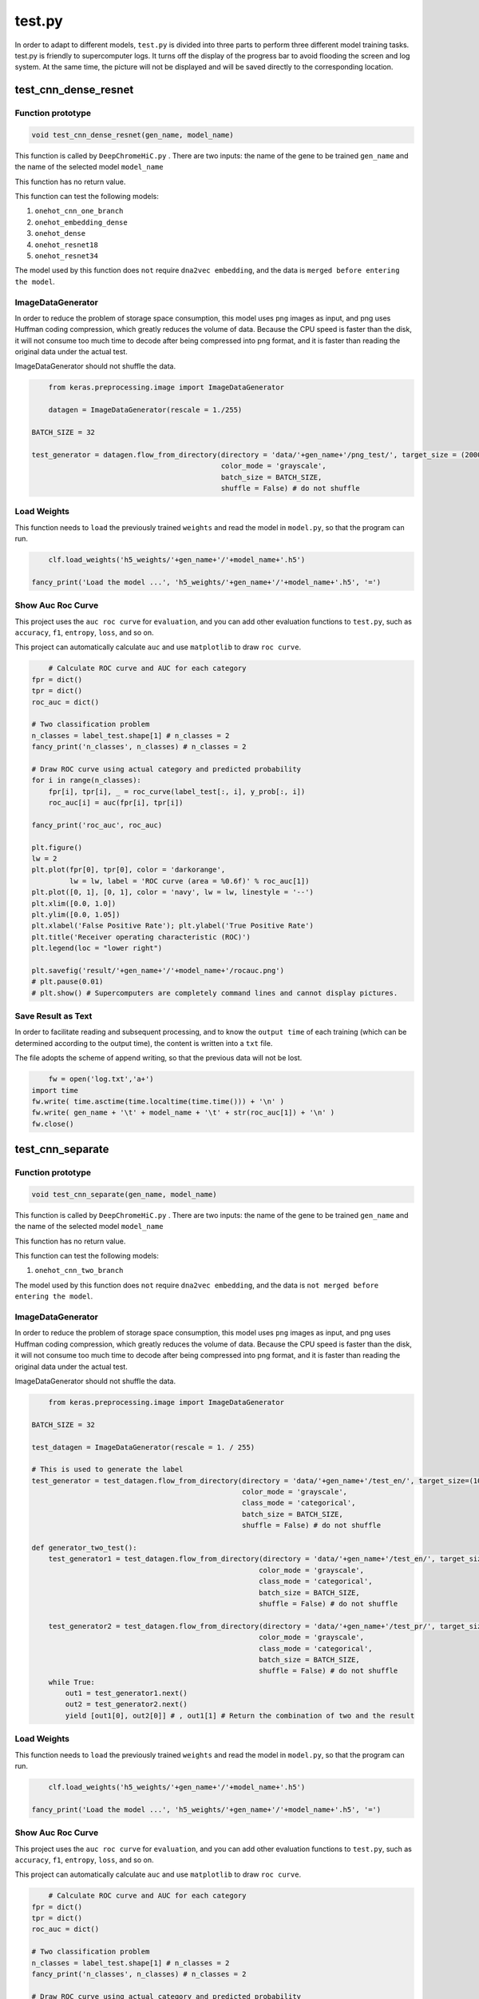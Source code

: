 test.py
=======

In order to adapt to different models, ``test.py`` is divided into three parts to perform three different model training tasks. test.py is friendly to supercomputer logs. It turns off the display of the progress bar to avoid flooding the screen and log system. At the same time, the picture will not be displayed and will be saved directly to the corresponding location.





.. image:: img/div.png





test_cnn_dense_resnet
+++++++++++++++++++++



Function prototype
------------------

.. code-block:: python

	void test_cnn_dense_resnet(gen_name, model_name)



This function is called by ``DeepChromeHiC.py`` . There are two inputs: the name of the gene to be trained ``gen_name`` and the name of the selected model ``model_name``

This function has no return value.

This function can test the following models:

#. ``onehot_cnn_one_branch``
#. ``onehot_embedding_dense``
#. ``onehot_dense``
#. ``onehot_resnet18``
#. ``onehot_resnet34``

The model used by this function does ``not`` require ``dna2vec embedding``, and the data is ``merged before entering the model``.



ImageDataGenerator
------------------

In order to reduce the problem of storage space consumption, this model uses ``png`` images as input, and png uses Huffman coding compression, which greatly reduces the volume of data. Because the CPU speed is faster than the disk, it will not consume too much time to decode after being compressed into png format, and it is faster than reading the original data under the actual test.

ImageDataGenerator should not shuffle the data.



.. code-block:: python

	from keras.preprocessing.image import ImageDataGenerator

	datagen = ImageDataGenerator(rescale = 1./255)

    BATCH_SIZE = 32

    test_generator = datagen.flow_from_directory(directory = 'data/'+gen_name+'/png_test/', target_size = (20002, 5),
                                                 color_mode = 'grayscale',
                                                 batch_size = BATCH_SIZE,
                                                 shuffle = False) # do not shuffle



Load Weights
-------------

This function needs to ``load`` the previously trained ``weights`` and read the model in ``model.py``, so that the program can run.



.. code-block:: python

	clf.load_weights('h5_weights/'+gen_name+'/'+model_name+'.h5')

    fancy_print('Load the model ...', 'h5_weights/'+gen_name+'/'+model_name+'.h5', '=')



Show Auc Roc Curve
------------------

This project uses the ``auc roc curve`` for ``evaluation``, and you can add other evaluation functions to ``test.py``, such as ``accuracy``, ``f1``, ``entropy``, ``loss``, and so on.

This project can automatically calculate ``auc`` and use ``matplotlib`` to draw ``roc curve``.



.. code-block:: python
	
	# Calculate ROC curve and AUC for each category
    fpr = dict()
    tpr = dict()
    roc_auc = dict()

    # Two classification problem
    n_classes = label_test.shape[1] # n_classes = 2
    fancy_print('n_classes', n_classes) # n_classes = 2

    # Draw ROC curve using actual category and predicted probability
    for i in range(n_classes):
        fpr[i], tpr[i], _ = roc_curve(label_test[:, i], y_prob[:, i])
        roc_auc[i] = auc(fpr[i], tpr[i])

    fancy_print('roc_auc', roc_auc)

    plt.figure()
    lw = 2
    plt.plot(fpr[0], tpr[0], color = 'darkorange', 
             lw = lw, label = 'ROC curve (area = %0.6f)' % roc_auc[1])
    plt.plot([0, 1], [0, 1], color = 'navy', lw = lw, linestyle = '--')
    plt.xlim([0.0, 1.0])
    plt.ylim([0.0, 1.05])
    plt.xlabel('False Positive Rate'); plt.ylabel('True Positive Rate')
    plt.title('Receiver operating characteristic (ROC)')
    plt.legend(loc = "lower right")

    plt.savefig('result/'+gen_name+'/'+model_name+'/rocauc.png')
    # plt.pause(0.01)
    # plt.show() # Supercomputers are completely command lines and cannot display pictures.



Save Result as Text
-------------------

In order to facilitate reading and subsequent processing, and to know the ``output time`` of each training (which can be determined according to the output time), the content is written into a ``txt`` file.

The file adopts the scheme of append writing, so that the previous data will not be lost.



.. code-block:: python

	fw = open('log.txt','a+')
    import time
    fw.write( time.asctime(time.localtime(time.time())) + '\n' )
    fw.write( gen_name + '\t' + model_name + '\t' + str(roc_auc[1]) + '\n' )
    fw.close()





.. image:: img/div.png





test_cnn_separate
+++++++++++++++++



Function prototype
------------------

.. code-block:: python

	void test_cnn_separate(gen_name, model_name)



This function is called by ``DeepChromeHiC.py`` . There are two inputs: the name of the gene to be trained ``gen_name`` and the name of the selected model ``model_name``

This function has no return value.

This function can test the following models:

#. ``onehot_cnn_two_branch``

The model used by this function does ``not`` require ``dna2vec embedding``, and the data is ``not merged before entering the model``.



ImageDataGenerator
------------------

In order to reduce the problem of storage space consumption, this model uses ``png`` images as input, and png uses Huffman coding compression, which greatly reduces the volume of data. Because the CPU speed is faster than the disk, it will not consume too much time to decode after being compressed into png format, and it is faster than reading the original data under the actual test.

ImageDataGenerator should not shuffle the data.



.. code-block:: python

	from keras.preprocessing.image import ImageDataGenerator

    BATCH_SIZE = 32

    test_datagen = ImageDataGenerator(rescale = 1. / 255)

    # This is used to generate the label
    test_generator = test_datagen.flow_from_directory(directory = 'data/'+gen_name+'/test_en/', target_size=(10001, 5),
                                                      color_mode = 'grayscale',
                                                      class_mode = 'categorical',
                                                      batch_size = BATCH_SIZE,
                                                      shuffle = False) # do not shuffle

    def generator_two_test():
        test_generator1 = test_datagen.flow_from_directory(directory = 'data/'+gen_name+'/test_en/', target_size = (10001, 5),
                                                          color_mode = 'grayscale',
                                                          class_mode = 'categorical', 
                                                          batch_size = BATCH_SIZE,
                                                          shuffle = False) # do not shuffle

        test_generator2 = test_datagen.flow_from_directory(directory = 'data/'+gen_name+'/test_pr/', target_size = (10001, 5),
                                                          color_mode = 'grayscale',
                                                          class_mode = 'categorical',
                                                          batch_size = BATCH_SIZE,
                                                          shuffle = False) # do not shuffle
        while True:
            out1 = test_generator1.next()
            out2 = test_generator2.next()
            yield [out1[0], out2[0]] # , out1[1] # Return the combination of two and the result



Load Weights
-------------

This function needs to ``load`` the previously trained ``weights`` and read the model in ``model.py``, so that the program can run.



.. code-block:: python

	clf.load_weights('h5_weights/'+gen_name+'/'+model_name+'.h5')

    fancy_print('Load the model ...', 'h5_weights/'+gen_name+'/'+model_name+'.h5', '=')



Show Auc Roc Curve
------------------

This project uses the ``auc roc curve`` for ``evaluation``, and you can add other evaluation functions to ``test.py``, such as ``accuracy``, ``f1``, ``entropy``, ``loss``, and so on.

This project can automatically calculate ``auc`` and use ``matplotlib`` to draw ``roc curve``.



.. code-block:: python
	
	# Calculate ROC curve and AUC for each category
    fpr = dict()
    tpr = dict()
    roc_auc = dict()

    # Two classification problem
    n_classes = label_test.shape[1] # n_classes = 2
    fancy_print('n_classes', n_classes) # n_classes = 2

    # Draw ROC curve using actual category and predicted probability
    for i in range(n_classes):
        fpr[i], tpr[i], _ = roc_curve(label_test[:, i], y_prob[:, i])
        roc_auc[i] = auc(fpr[i], tpr[i])

    fancy_print('roc_auc', roc_auc)

    plt.figure()
    lw = 2
    plt.plot(fpr[0], tpr[0], color = 'darkorange', 
             lw = lw, label = 'ROC curve (area = %0.6f)' % roc_auc[1])
    plt.plot([0, 1], [0, 1], color = 'navy', lw = lw, linestyle = '--')
    plt.xlim([0.0, 1.0])
    plt.ylim([0.0, 1.05])
    plt.xlabel('False Positive Rate'); plt.ylabel('True Positive Rate')
    plt.title('Receiver operating characteristic (ROC)')
    plt.legend(loc = "lower right")

    plt.savefig('result/'+gen_name+'/'+model_name+'/rocauc.png')
    # plt.pause(0.01)
    # plt.show() # Supercomputers are completely command lines and cannot display pictures.



Save Result as Text
-------------------

In order to facilitate reading and subsequent processing, and to know the ``output time`` of each training (which can be determined according to the output time), the content is written into a ``txt`` file.

The file adopts the scheme of append writing, so that the previous data will not be lost.



.. code-block:: python

	fw = open('log.txt','a+')
    import time
    fw.write( time.asctime(time.localtime(time.time())) + '\n' )
    fw.write( gen_name + '\t' + model_name + '\t' + str(roc_auc[1]) + '\n' )
    fw.close()





.. image:: img/div.png





test_embedding
++++++++++++++



Function prototype
------------------

.. code-block:: python

	void test_embedding(gen_name, model_name)



This function is called by ``DeepChromeHiC.py`` . There are two inputs: the name of the gene to be trained ``gen_name`` and the name of the selected model ``model_name``

This function has no return value.

This function can test the following models:

#. ``onehot_cnn_two_branch``

The model used by this function require ``dna2vec embedding``.



Load Weights
-------------

This function needs to ``load`` the previously trained ``weights`` and read the model in ``model.py``, so that the program can run.



.. code-block:: python

	clf.load_weights('h5_weights/'+gen_name+'/'+model_name+'.h5')

    fancy_print('Load the model ...', 'h5_weights/'+gen_name+'/'+model_name+'.h5', '=')



Show Auc Roc Curve
------------------

This project uses the ``auc roc curve`` for ``evaluation``, and you can add other evaluation functions to ``test.py``, such as ``accuracy``, ``f1``, ``entropy``, ``loss``, and so on.

This project can automatically calculate ``auc`` and use ``matplotlib`` to draw ``roc curve``.



.. code-block:: python
	
	# Calculate ROC curve and AUC for each category
    fpr = dict()
    tpr = dict()
    roc_auc = dict()

    # Two classification problem
    n_classes = label_test.shape[1] # n_classes = 2
    fancy_print('n_classes', n_classes) # n_classes = 2

    # Draw ROC curve using actual category and predicted probability
    for i in range(n_classes):
        fpr[i], tpr[i], _ = roc_curve(label_test[:, i], y_prob[:, i])
        roc_auc[i] = auc(fpr[i], tpr[i])

    fancy_print('roc_auc', roc_auc)

    plt.figure()
    lw = 2
    plt.plot(fpr[0], tpr[0], color = 'darkorange', 
             lw = lw, label = 'ROC curve (area = %0.6f)' % roc_auc[1])
    plt.plot([0, 1], [0, 1], color = 'navy', lw = lw, linestyle = '--')
    plt.xlim([0.0, 1.0])
    plt.ylim([0.0, 1.05])
    plt.xlabel('False Positive Rate'); plt.ylabel('True Positive Rate')
    plt.title('Receiver operating characteristic (ROC)')
    plt.legend(loc = "lower right")

    plt.savefig('result/'+gen_name+'/'+model_name+'/rocauc.png')
    # plt.pause(0.01)
    # plt.show() # Supercomputers are completely command lines and cannot display pictures.



Save Result as Text
-------------------

In order to facilitate reading and subsequent processing, and to know the ``output time`` of each training (which can be determined according to the output time), the content is written into a ``txt`` file.

The file adopts the scheme of append writing, so that the previous data will not be lost.



.. code-block:: python

	fw = open('log.txt','a+')
    import time
    fw.write( time.asctime(time.localtime(time.time())) + '\n' )
    fw.write( gen_name + '\t' + model_name + '\t' + str(roc_auc[1]) + '\n' )
    fw.close()





.. image:: img/div.png